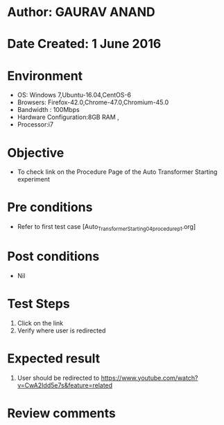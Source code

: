 * Author: GAURAV ANAND
* Date Created: 1 June 2016
* Environment
  - OS: Windows 7,Ubuntu-16.04,CentOS-6
  - Browsers: Firefox-42.0,Chrome-47.0,Chromium-45.0
  - Bandwidth : 100Mbps
  - Hardware Configuration:8GB RAM , 
  - Processor:i7

* Objective
  - To check link on the Procedure Page of the   Auto Transformer Starting experiment

* Pre conditions
  - Refer to first test case [Auto_Transformer_Starting_04_procedure_p1.org]

* Post conditions
   - Nil
* Test Steps
  1. Click on the  link
  2. Verify where user is redirected

* Expected result
 1. User should be redirected to  https://www.youtube.com/watch?v=CwA2Idd5e7s&feature=related

* Review comments
